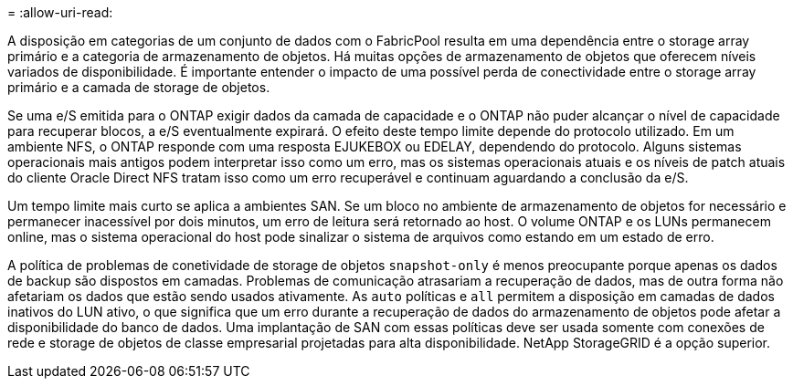 = 
:allow-uri-read: 


A disposição em categorias de um conjunto de dados com o FabricPool resulta em uma dependência entre o storage array primário e a categoria de armazenamento de objetos. Há muitas opções de armazenamento de objetos que oferecem níveis variados de disponibilidade. É importante entender o impacto de uma possível perda de conectividade entre o storage array primário e a camada de storage de objetos.

Se uma e/S emitida para o ONTAP exigir dados da camada de capacidade e o ONTAP não puder alcançar o nível de capacidade para recuperar blocos, a e/S eventualmente expirará. O efeito deste tempo limite depende do protocolo utilizado. Em um ambiente NFS, o ONTAP responde com uma resposta EJUKEBOX ou EDELAY, dependendo do protocolo. Alguns sistemas operacionais mais antigos podem interpretar isso como um erro, mas os sistemas operacionais atuais e os níveis de patch atuais do cliente Oracle Direct NFS tratam isso como um erro recuperável e continuam aguardando a conclusão da e/S.

Um tempo limite mais curto se aplica a ambientes SAN. Se um bloco no ambiente de armazenamento de objetos for necessário e permanecer inacessível por dois minutos, um erro de leitura será retornado ao host. O volume ONTAP e os LUNs permanecem online, mas o sistema operacional do host pode sinalizar o sistema de arquivos como estando em um estado de erro.

A política de problemas de conetividade de storage de objetos `snapshot-only` é menos preocupante porque apenas os dados de backup são dispostos em camadas. Problemas de comunicação atrasariam a recuperação de dados, mas de outra forma não afetariam os dados que estão sendo usados ativamente. As `auto` políticas e `all` permitem a disposição em camadas de dados inativos do LUN ativo, o que significa que um erro durante a recuperação de dados do armazenamento de objetos pode afetar a disponibilidade do banco de dados. Uma implantação de SAN com essas políticas deve ser usada somente com conexões de rede e storage de objetos de classe empresarial projetadas para alta disponibilidade. NetApp StorageGRID é a opção superior.
